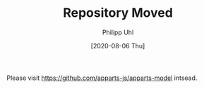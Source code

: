 #+TITLE: Repository Moved
#+DATE: [2020-08-06 Thu]
#+AUTHOR: Philipp Uhl

Please visit [[https://github.com/apparts-js/apparts-model]] intsead.
